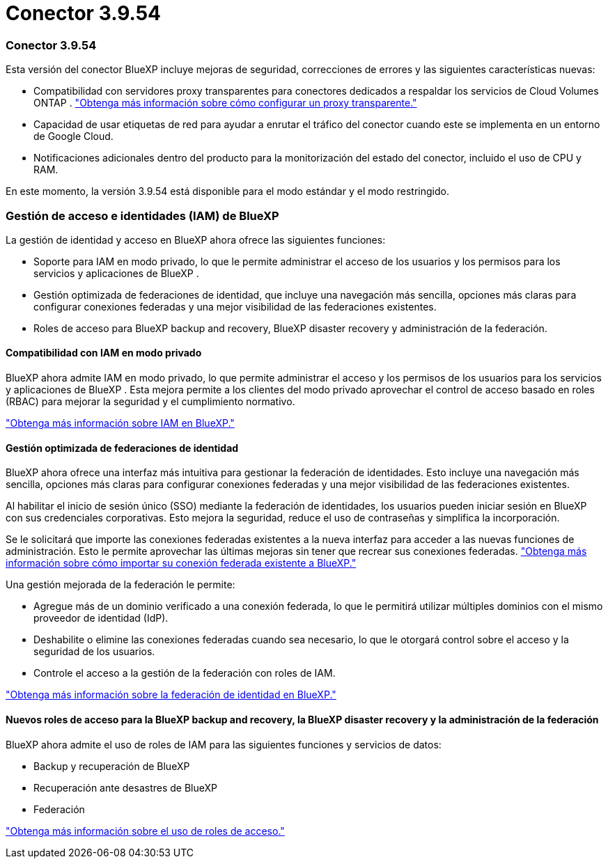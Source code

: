 = Conector 3.9.54
:allow-uri-read: 




=== Conector 3.9.54

Esta versión del conector BlueXP incluye mejoras de seguridad, correcciones de errores y las siguientes características nuevas:

* Compatibilidad con servidores proxy transparentes para conectores dedicados a respaldar los servicios de Cloud Volumes ONTAP . link:https://docs.netapp.com/us-en/bluexp-setup-admin/task-configuring-proxy.html["Obtenga más información sobre cómo configurar un proxy transparente."]
* Capacidad de usar etiquetas de red para ayudar a enrutar el tráfico del conector cuando este se implementa en un entorno de Google Cloud.
* Notificaciones adicionales dentro del producto para la monitorización del estado del conector, incluido el uso de CPU y RAM.


En este momento, la versión 3.9.54 está disponible para el modo estándar y el modo restringido.



=== Gestión de acceso e identidades (IAM) de BlueXP 

La gestión de identidad y acceso en BlueXP ahora ofrece las siguientes funciones:

* Soporte para IAM en modo privado, lo que le permite administrar el acceso de los usuarios y los permisos para los servicios y aplicaciones de BlueXP .
* Gestión optimizada de federaciones de identidad, que incluye una navegación más sencilla, opciones más claras para configurar conexiones federadas y una mejor visibilidad de las federaciones existentes.
* Roles de acceso para BlueXP backup and recovery, BlueXP disaster recovery y administración de la federación.




==== Compatibilidad con IAM en modo privado

BlueXP ahora admite IAM en modo privado, lo que permite administrar el acceso y los permisos de los usuarios para los servicios y aplicaciones de BlueXP . Esta mejora permite a los clientes del modo privado aprovechar el control de acceso basado en roles (RBAC) para mejorar la seguridad y el cumplimiento normativo.

link:https://docs.netapp.com/us-en/bluexp-setup-admin/whats-new.html#iam["Obtenga más información sobre IAM en BlueXP."]



==== Gestión optimizada de federaciones de identidad

BlueXP ahora ofrece una interfaz más intuitiva para gestionar la federación de identidades. Esto incluye una navegación más sencilla, opciones más claras para configurar conexiones federadas y una mejor visibilidad de las federaciones existentes.

Al habilitar el inicio de sesión único (SSO) mediante la federación de identidades, los usuarios pueden iniciar sesión en BlueXP con sus credenciales corporativas. Esto mejora la seguridad, reduce el uso de contraseñas y simplifica la incorporación.

Se le solicitará que importe las conexiones federadas existentes a la nueva interfaz para acceder a las nuevas funciones de administración. Esto le permite aprovechar las últimas mejoras sin tener que recrear sus conexiones federadas. link:https://docs.netapp.com/us-en/bluexp-setup-admin/task-federation-import.html["Obtenga más información sobre cómo importar su conexión federada existente a BlueXP."]

Una gestión mejorada de la federación le permite:

* Agregue más de un dominio verificado a una conexión federada, lo que le permitirá utilizar múltiples dominios con el mismo proveedor de identidad (IdP).
* Deshabilite o elimine las conexiones federadas cuando sea necesario, lo que le otorgará control sobre el acceso y la seguridad de los usuarios.
* Controle el acceso a la gestión de la federación con roles de IAM.


link:https://docs.netapp.com/us-en/bluexp-setup-admin/concept-federation.html["Obtenga más información sobre la federación de identidad en BlueXP."]



==== Nuevos roles de acceso para la BlueXP backup and recovery, la BlueXP disaster recovery y la administración de la federación

BlueXP ahora admite el uso de roles de IAM para las siguientes funciones y servicios de datos:

* Backup y recuperación de BlueXP
* Recuperación ante desastres de BlueXP
* Federación


link:https://docs.netapp.com/us-en/bluexp-admin/reference-iam-predefined-roles.html["Obtenga más información sobre el uso de roles de acceso."]
